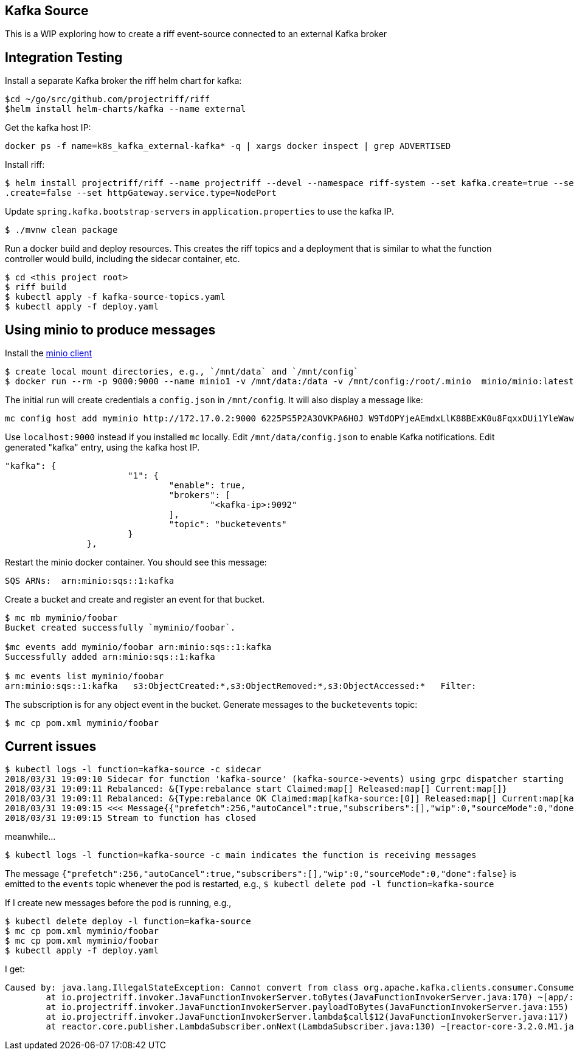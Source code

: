 == Kafka Source
This is a WIP exploring how to create a riff event-source connected to an external Kafka broker


== Integration Testing

Install a separate Kafka broker the riff helm chart for kafka:

```
$cd ~/go/src/github.com/projectriff/riff
$helm install helm-charts/kafka --name external
```

Get the kafka host IP:

```
docker ps -f name=k8s_kafka_external-kafka* -q | xargs docker inspect | grep ADVERTISED
```

Install riff:

```
$ helm install projectriff/riff --name projectriff --devel --namespace riff-system --set kafka.create=true --set rbac
.create=false --set httpGateway.service.type=NodePort
```

Update `spring.kafka.bootstrap-servers` in `application.properties` to use the kafka IP.

```
$ ./mvnw clean package
```

Run a docker build and deploy resources. This creates the riff topics and a deployment that is similar to what the
function controller would build, including the sidecar container, etc.

```
$ cd <this project root>
$ riff build
$ kubectl apply -f kafka-source-topics.yaml
$ kubectl apply -f deploy.yaml
```

== Using minio to produce messages

Install the https://minio.io/downloads.html#download-client[minio client]

```
$ create local mount directories, e.g., `/mnt/data` and `/mnt/config`
$ docker run --rm -p 9000:9000 --name minio1 -v /mnt/data:/data -v /mnt/config:/root/.minio  minio/minio:latest server /data
```

The initial run will create credentials a `config.json` in `/mnt/config`.  It will also display a message like:

```
mc config host add myminio http://172.17.0.2:9000 6225PS5P2A3OVKPA6H0J W9TdOPYjeAEmdxLlK88BExK0u8FqxxDUi1YleWaw
```

Use `localhost:9000` instead if you installed `mc` locally.  Edit `/mnt/data/config.json` to enable Kafka
notifications. Edit generated "kafka" entry, using the kafka host IP.

```
"kafka": {
			"1": {
				"enable": true,
				"brokers": [
					"<kafka-ip>:9092"
				],
				"topic": "bucketevents"
			}
		},
```

Restart the minio docker container.  You should see this message:

```
SQS ARNs:  arn:minio:sqs::1:kafka
```

Create a bucket and create and register an event for that bucket.

```
$ mc mb myminio/foobar
Bucket created successfully `myminio/foobar`.

$mc events add myminio/foobar arn:minio:sqs::1:kafka
Successfully added arn:minio:sqs::1:kafka

$ mc events list myminio/foobar
arn:minio:sqs::1:kafka   s3:ObjectCreated:*,s3:ObjectRemoved:*,s3:ObjectAccessed:*   Filter:
```

The subscription is for any object event in the bucket. Generate messages to the `bucketevents` topic:

```
$ mc cp pom.xml myminio/foobar
```


== Current issues

```
$ kubectl logs -l function=kafka-source -c sidecar
2018/03/31 19:09:10 Sidecar for function 'kafka-source' (kafka-source->events) using grpc dispatcher starting
2018/03/31 19:09:11 Rebalanced: &{Type:rebalance start Claimed:map[] Released:map[] Current:map[]}
2018/03/31 19:09:11 Rebalanced: &{Type:rebalance OK Claimed:map[kafka-source:[0]] Released:map[] Current:map[kafka-source:[0]]}
2018/03/31 19:09:15 <<< Message{{"prefetch":256,"autoCancel":true,"subscribers":[],"wip":0,"sourceMode":0,"done":false}, map[timestamp:[1522523355889]]}
2018/03/31 19:09:15 Stream to function has closed
```

meanwhile...

```
$ kubectl logs -l function=kafka-source -c main indicates the function is receiving messages
```

The message `{"prefetch":256,"autoCancel":true,"subscribers":[],"wip":0,"sourceMode":0,"done":false}` is emitted to
the `events` topic whenever the pod is restarted, e.g., `$ kubectl delete pod -l function=kafka-source`

If I create new messages before the pod is running, e.g.,

```
$ kubectl delete deploy -l function=kafka-source
$ mc cp pom.xml myminio/foobar
$ mc cp pom.xml myminio/foobar
$ kubectl apply -f deploy.yaml
```

I get:

```
Caused by: java.lang.IllegalStateException: Cannot convert from class org.apache.kafka.clients.consumer.ConsumerRecord
	at io.projectriff.invoker.JavaFunctionInvokerServer.toBytes(JavaFunctionInvokerServer.java:170) ~[app/:na]
	at io.projectriff.invoker.JavaFunctionInvokerServer.payloadToBytes(JavaFunctionInvokerServer.java:155) ~[app/:na]
	at io.projectriff.invoker.JavaFunctionInvokerServer.lambda$call$12(JavaFunctionInvokerServer.java:117) ~[app/:na]
	at reactor.core.publisher.LambdaSubscriber.onNext(LambdaSubscriber.java:130) ~[reactor-core-3.2.0.M1.jar:3.2.0.M1]
```
